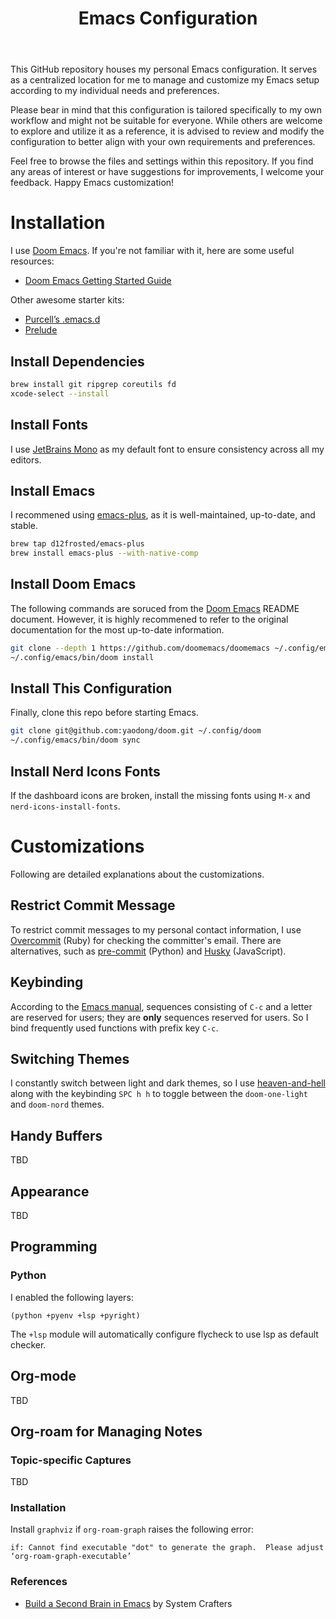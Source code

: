 #+TITLE: Emacs Configuration

This GitHub repository houses my personal Emacs configuration. It serves as a centralized location for me to manage and customize my Emacs setup according to my individual needs and preferences.

Please bear in mind that this configuration is tailored specifically to my own workflow and might not be suitable for everyone. While others are welcome to explore and utilize it as a reference, it is advised to review and modify the configuration to better align with your own requirements and preferences.

Feel free to browse the files and settings within this repository. If you find any areas of interest or have suggestions for improvements, I welcome your feedback. Happy Emacs customization!

* Installation

I use [[https://github.com/doomemacs/doomemacs][Doom Emacs]]. If you're not familiar with it, here are some useful resources:

- [[https://github.com/doomemacs/doomemacs/blob/develop/docs/getting_started.org][Doom Emacs Getting Started Guide]]

Other awesome starter kits:

- [[https://github.com/purcell/emacs.d][Purcell’s .emacs.d]]
- [[https://github.com/bbatsov/prelude][Prelude]]

** Install Dependencies

#+begin_src sh
brew install git ripgrep coreutils fd
xcode-select --install
#+end_src

** Install Fonts

I use [[https://www.jetbrains.com/lp/mono/][JetBrains Mono]] as my default font to ensure consistency across all my editors.

** Install Emacs

I recommened using [[https://github.com/d12frosted/homebrew-emacs-plus#install][emacs-plus]], as it is well-maintained, up-to-date, and stable.

#+begin_src sh
brew tap d12frosted/emacs-plus
brew install emacs-plus --with-native-comp
#+end_src

** Install Doom Emacs

The following commands are soruced from the [[https://github.com/doomemacs/doomemacs#install][Doom Emacs]] README document.
However, it is highly recommened to refer to the original documentation for the most up-to-date information.

#+begin_src sh
git clone --depth 1 https://github.com/doomemacs/doomemacs ~/.config/emacs
~/.config/emacs/bin/doom install
#+end_src

** Install This Configuration

Finally, clone this repo before starting Emacs.

#+begin_src sh
git clone git@github.com:yaodong/doom.git ~/.config/doom
~/.config/emacs/bin/doom sync
#+end_src

** Install Nerd Icons Fonts

If the dashboard icons are broken, install the missing fonts using ~M-x~ and ~nerd-icons-install-fonts~.

* Customizations

Following are detailed explanations about the customizations.

** Restrict Commit Message

To restrict commit messages to my personal contact information, I use [[https://github.com/sds/overcommit][Overcommit]] (Ruby) for checking the committer's email. There are alternatives, such as [[https://pre-commit.com/][pre-commit]] (Python) and [[https://github.com/typicode/husky][Husky]] (JavaScript).

** Keybinding

According to the [[https://www.gnu.org/software/emacs/manual/html_node/elisp/Key-Binding-Conventions.html][Emacs manual]], sequences consisting of ~C-c~ and a letter are reserved for users; they are *only* sequences reserved for users. So I bind frequently used functions with prefix key ~C-c~.

** Switching Themes

I constantly switch between light and dark themes, so I use [[https://github.com/valignatev/heaven-and-hell][heaven-and-hell]] along with the keybinding ~SPC h h~ to toggle between the ~doom-one-light~ and ~doom-nord~ themes.

** Handy Buffers

TBD

** Appearance

TBD

** Programming

*** Python

I enabled the following layers:

#+begin_src elisp
(python +pyenv +lsp +pyright)
#+end_src

The ~+lsp~ module will automatically configure flycheck to use lsp as default checker.

** Org-mode

TBD

** Org-roam for Managing Notes

*** Topic-specific Captures

TBD

*** Installation

Install ~graphviz~ if ~org-roam-graph~ raises the following error:

#+begin_example
if: Cannot find executable "dot" to generate the graph.  Please adjust ‘org-roam-graph-executable’
#+end_example

*** References

- [[https://systemcrafters.net/build-a-second-brain-in-emacs/][Build a Second Brain in Emacs]] by System Crafters

